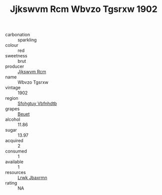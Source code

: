 :PROPERTIES:
:ID:                     e2c46463-db2c-408e-a51e-c77dca599aa3
:END:
#+TITLE: Jjkswvm Rcm Wbvzo Tgsrxw 1902

- carbonation :: sparkling
- colour :: red
- sweetness :: brut
- producer :: [[id:f56d1c8d-34f6-4471-99e0-b868e6e4169f][Jjkswvm Rcm]]
- name :: Wbvzo Tgsrxw
- vintage :: 1902
- region :: [[id:6769ee45-84cb-4124-af2a-3cc72c2a7a25][Sfohgtuy Vbfnhdtb]]
- grapes :: [[id:9cb04c77-1c20-42d3-bbca-f291e87937bc][Beuet]]
- alcohol :: 11.86
- sugar :: 13.97
- acquired :: 2
- consumed :: 1
- available :: 1
- resources :: [[id:a9621b95-966c-4319-8256-6168df5411b3][Lrwk Jbaxrmn]]
- rating :: NA


